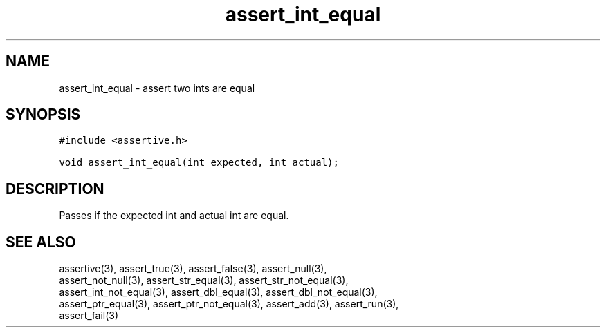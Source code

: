 .TH assert_int_equal 3
.SH NAME
.PP
assert_int_equal - assert two ints are equal
.SH SYNOPSIS
.PP
.nf
\f[C]
#include <assertive.h>

void assert_int_equal(int expected, int actual);
\f[]
.SH DESCRIPTION
.PP
.nf
Passes if the expected int and actual int are equal.
.SH SEE ALSO
.PP
.nf
assertive(3), assert_true(3), assert_false(3), assert_null(3),
assert_not_null(3), assert_str_equal(3), assert_str_not_equal(3),
assert_int_not_equal(3), assert_dbl_equal(3), assert_dbl_not_equal(3),
assert_ptr_equal(3), assert_ptr_not_equal(3), assert_add(3), assert_run(3),
assert_fail(3)
